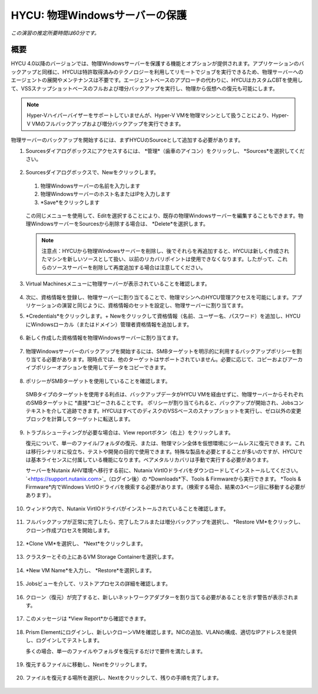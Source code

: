.. _protectingphysical:

----------------------------------------
HYCU: 物理Windowsサーバーの保護
----------------------------------------

*この演習の推定所要時間は60分です。*

概要
++++++++
HYCU 4.0以降のバージョンでは、物理Windowsサーバーを保護する機能とオプションが提供されます。アプリケーションのバックアップと同様に、HYCUは特許取得済みのテクノロジーを利用してリモートでジョブを実行できるため、物理サーバーへのエージェントの展開やメンテナンスは不要です。エージェントベースのアプローチの代わりに、HYCUはカスタムCBTを使用して、VSSスナップショットベースのフルおよび増分バックアップを実行し、物理から仮想への復元も可能にします。

.. note:: Hyper-Vハイパーバイザーをサポートしていませんが、Hyper-V VMを物理マシンとして扱うことにより、Hyper-V VMのフルバックアップおよび増分バックアップを実行できます。

物理サーバーのバックアップを開始するには、まずHYCUのSourceとして追加する必要があります。

#. Sourcesダイアログボックスにアクセスするには、 *管理*（歯車のアイコン）をクリックし、 *Sources*を選択してください。

   .. figure:: images/1.png

#. Sourcesダイアログボックスで、Newをクリックします。

   .. figure:: images/2.png

   #. 物理Windowsサーバーの名前を入力します
   #. 物理Windowsサーバーのホスト名またはIPを入力します
   #.  *Save*をクリックします

   .. figure:: images/3.png

   この同じメニューを使用して、Editを選択することにより、既存の物理Windowsサーバーを編集することもできます。物理WindowsサーバーをSourcesから削除する場合は、 *Delete*を選択します。

   .. note:: 注意点：HYCUから物理Windowsサーバーを削除し、後でそれらを再追加すると、HYCUは新しく作成されたマシンを新しいソースとして扱い、以前のリカバリポイントは使用できなくなります。したがって、これらのソースサーバーを削除して再度追加する場合は注意してください。

#. Virtual Machinesメニューに物理サーバーが表示されていることを確認します。

   .. figure:: images/4.png

#. 次に、資格情報を登録し、物理サーバーに割り当てることで、物理マシンへのHYCU管理アクセスを可能にします。アプリケーションの演習と同じように、資格情報のセットを設定し、物理サーバーに割り当てます。

#. *Credentials*をクリックします。+ Newをクリックして資格情報（名前、ユーザー名、パスワード）を追加し、HYCUにWindowsローカル（またはドメイン）管理者資格情報を追加します。

   .. figure:: images/5.png

#. 新しく作成した資格情報を物理Windowsサーバーに割り当てます。

   .. figure:: images/6.png

#. 物理Windowsサーバーのバックアップを開始するには、SMBターゲットを明示的に利用するバックアップポリシーを割り当てる必要があります。現時点では、他のターゲットはサポートされていません。必要に応じて、コピーおよびアーカイブポリシーオプションを使用してデータをコピーできます。

   .. figure:: images/7.png

#. ポリシーがSMBターゲットを使用していることを確認します。

   .. figure:: images/8.png

   SMBタイプのターゲットを使用する利点は、バックアップデータがHYCU VMを経由せずに、物理サーバーからそれぞれのSMBターゲットに *直接*コピーされることです。
   ポリシーが割り当てられると、バックアップが開始され、Jobsコンテキストを介して追跡できます。HYCUはすべてのディスクのVSSベースのスナップショットを実行し、ゼロ以外の変更ブロックを計算してターゲットに転送します。

   .. figure:: images/9.png

#. トラブルシューティングが必要な場合は、View reportボタン（右上）をクリックします。

   復元について、単一のファイル/フォルダの復元、または、物理マシン全体を仮想環境にシームレスに復元できます。これは移行シナリオに役立ち、テストや開発の目的で使用できます。特殊な製品を必要とすることが多いのですが、HYCUでは基本ライセンスに付属している機能になります。ベアメタルリカバリは手動で実行する必要があります。

   サーバーをNutanix AHV環境へ移行する前に、Nutanix VirtIOドライバをダウンロードしてインストールしてください。 `<https://support.nutanix.com>`_（ログイン後）の *Downloads*下、Tools & Firmwareから実行できます。 *Tools & Firmware*内でWindows VirtIOドライバを検索する必要があります。（検索する場合、結果の3ページ目に移動する必要があります）。

   .. figure:: images/10.png

   .. figure:: images/11.png

#. ウィンドウ内で、Nutanix VirtIOドライバがインストールされていることを確認します。

   .. figure:: images/12.png

#. フルバックアップが正常に完了したら、完了したフルまたは増分バックアップを選択し、 *Restore VM*をクリックし、クローン作成プロセスを開始します。

   .. figure:: images/13.png

#. *Clone VM*を選択し、 *Next*をクリックします。

   .. figure:: images/14.png

#. クラスターとその上にあるVM Storage Containerを選択します。

   .. figure:: images/15.png

#. *New VM Name*を入力し、 *Restore*を選択します。

   .. figure:: images/16.png

#. Jobsビューを介して、リストアプロセスの詳細を確認します。

   .. figure:: images/17.png

#. クローン（復元）が完了すると、新しいネットワークアダプターを割り当てる必要があることを示す警告が表示されます。

   .. figure:: images/18.png

#. このメッセージは *View Report*から確認できます。

   .. figure:: images/19.png

#. Prism Elementにログインし、新しいクローンVMを確認します。NICの追加、VLANの構成、適切なIPアドレスを提供し、ログインしてテストします。

   多くの場合、単一のファイルやフォルダを復元するだけで要件を満たします。

   .. figure:: images/20.png

#. 復元するファイルに移動し、Nextをクリックします。

   .. figure:: images/21.png

#. ファイルを復元する場所を選択し、Nextをクリックして、残りの手順を完了します。

   .. figure:: images/22.png
